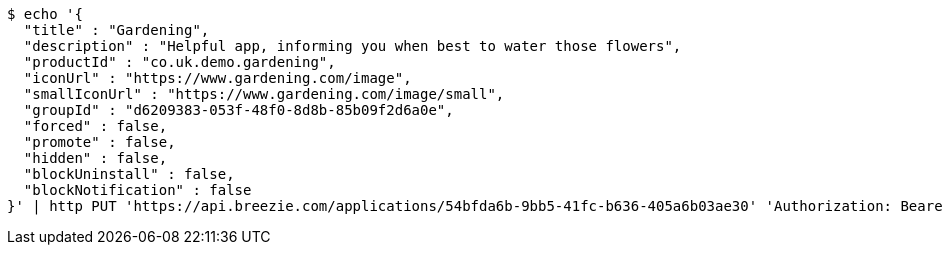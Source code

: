 [source,bash]
----
$ echo '{
  "title" : "Gardening",
  "description" : "Helpful app, informing you when best to water those flowers",
  "productId" : "co.uk.demo.gardening",
  "iconUrl" : "https://www.gardening.com/image",
  "smallIconUrl" : "https://www.gardening.com/image/small",
  "groupId" : "d6209383-053f-48f0-8d8b-85b09f2d6a0e",
  "forced" : false,
  "promote" : false,
  "hidden" : false,
  "blockUninstall" : false,
  "blockNotification" : false
}' | http PUT 'https://api.breezie.com/applications/54bfda6b-9bb5-41fc-b636-405a6b03ae30' 'Authorization: Bearer:0b79bab50daca910b000d4f1a2b675d604257e42' 'Content-Type:application/json'
----